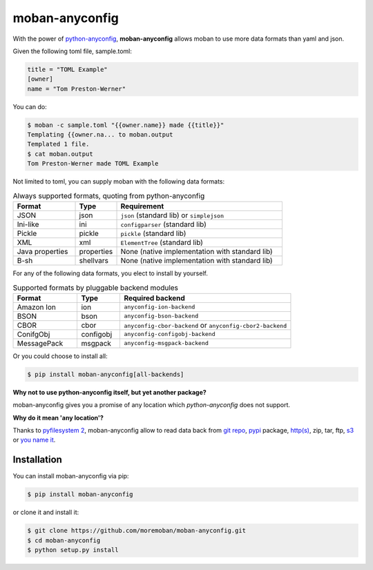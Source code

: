 ================================================================================
moban-anyconfig
================================================================================

.. image:: https://api.travis-ci.org/moremoban/moban-anyconfig.svg
   :target: http://travis-ci.org/moremoban/moban-anyconfig

.. image:: https://codecov.io/github/moremoban/moban-anyconfig/coverage.png
   :target: https://codecov.io/github/moremoban/moban-anyconfig
.. image:: https://badge.fury.io/py/moban-anyconfig.svg
   :target: https://pypi.org/project/moban-anyconfig

.. image:: https://pepy.tech/badge/moban-anyconfig/month
   :target: https://pepy.tech/project/moban-anyconfig/month

.. image:: https://img.shields.io/github/stars/moremoban/moban-anyconfig.svg?style=social&maxAge=3600&label=Star
    :target: https://github.com/moremoban/moban-anyconfig/stargazers

.. image:: https://dev.azure.com/moremoban/moban-anyconfig/_apis/build/status/moremoban.moban-anyconfig?branchName=master
   :target: https://dev.azure.com/moremoban/moban-anyconfig/_build/latest?definitionId=2&branchName=master

With the power of `python-anyconfig <https://github.com/ssato/python-anyconfig>`_,
**moban-anyconfig** allows moban to use more data formats than yaml and json.

Given the following toml file, sample.toml:

.. code-block::

   title = "TOML Example"
   [owner]
   name = "Tom Preston-Werner"


You can do:


.. code-block:: bash

   $ moban -c sample.toml "{{owner.name}} made {{title}}"
   Templating {{owner.na... to moban.output
   Templated 1 file.
   $ cat moban.output
   Tom Preston-Werner made TOML Example

Not limited to toml, you can supply moban with the following data formats:

.. csv-table:: Always supported formats, quoting from python-anyconfig
   :header: "Format", "Type", "Requirement"
   :widths: 15, 10, 40

   JSON, json, ``json`` (standard lib) or ``simplejson``
   Ini-like, ini, ``configparser`` (standard lib)
   Pickle, pickle, ``pickle`` (standard lib)
   XML, xml, ``ElementTree`` (standard lib)
   Java properties, properties, None (native implementation with standard lib)
   B-sh, shellvars, None (native implementation with standard lib)

For any of the following data formats, you elect to install by yourself.

.. csv-table:: Supported formats by pluggable backend modules
   :header: "Format", "Type", "Required backend"
   :widths: 15, 10, 40

   Amazon Ion, ion, ``anyconfig-ion-backend`` 
   BSON, bson, ``anyconfig-bson-backend`` 
   CBOR, cbor, ``anyconfig-cbor-backend``  or ``anyconfig-cbor2-backend`` 
   ConifgObj, configobj, ``anyconfig-configobj-backend`` 
   MessagePack, msgpack, ``anyconfig-msgpack-backend``

Or you could choose to install all:

.. code-block:: bash

   $ pip install moban-anyconfig[all-backends]

**Why not to use python-anyconfig itself, but yet another package?**

moban-anyconfig gives you a promise of any location which `python-anyconfig` does not support.

**Why do it mean 'any location'?**

Thanks to `pyfilesystem 2 <https://github.com/PyFilesystem/pyfilesystem2>`_,
moban-anyconfig allow to read data back from `git repo <https://github.com/moremoban/gitfs2>`_, `pypi <https://github.com/moremoban/pypifs>`_ package, `http(s) <https://github.com/moremoban/httpfs>`_, zip,
tar, ftp, `s3 <https://github.com/PyFilesystem/s3fs>`_ or `you name it <https://www.pyfilesystem.org/page/index-of-filesystems/>`_.


Installation
================================================================================


You can install moban-anyconfig via pip:

.. code-block:: bash

    $ pip install moban-anyconfig


or clone it and install it:

.. code-block:: bash

    $ git clone https://github.com/moremoban/moban-anyconfig.git
    $ cd moban-anyconfig
    $ python setup.py install
